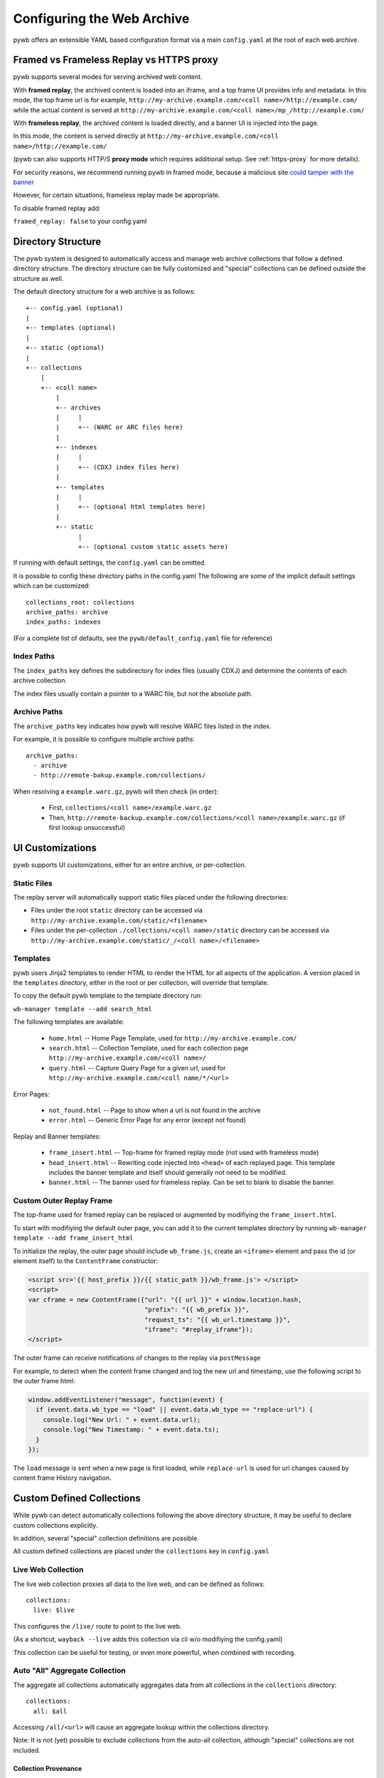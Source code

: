 .. _configuring-pywb:

Configuring the Web Archive
===========================

pywb offers an extensible YAML based configuration format via a main ``config.yaml`` at the root of each web archive.

Framed vs Frameless Replay vs HTTPS proxy
-----------------------------------------

pywb supports several modes for serving archived web content.

With **framed replay**, the archived content is loaded into an iframe, and a top frame UI provides info and metadata.
In this mode, the top frame url is for example, ``http://my-archive.example.com/<coll name>/http://example.com/`` while
the actual content is served at ``http://my-archive.example.com/<coll name>/mp_/http://example.com/``


With **frameless replay**, the archived content is loaded directly, and a banner UI is injected into the page.

In this mode, the content is served directly at ``http://my-archive.example.com/<coll name>/http://example.com/``

(pywb can also supports HTTP/S **proxy mode** which requires additional setup. See :ref:`https-proxy` for more details).

For security reasons, we recommend running pywb in framed mode, because a malicious site
`could tamper with the banner <http://labs.rhizome.org/presentations/security.html#/13>`_

However, for certain situations, frameless replay made be appropriate.

To disable framed replay add:

``framed_replay: false`` to your config.yaml


Directory Structure
-------------------

The pywb system is designed to automatically access and manage web archive collections that follow a defined directory structure.
The directory structure can be fully customized and "special" collections can be defined outside the structure as well.

The default directory structure for a web archive is as follows::


    +-- config.yaml (optional)
    |
    +-- templates (optional)
    |
    +-- static (optional)
    |
    +-- collections
        |
        +-- <coll name>
            |
            +-- archives
            |     |
            |     +-- (WARC or ARC files here)
            |
            +-- indexes
            |     |
            |     +-- (CDXJ index files here)
            | 
            +-- templates
            |     |
            |     +-- (optional html templates here)
            |
            +-- static
                  |
                  +-- (optional custom static assets here)
              

If running with default settings, the ``config.yaml`` can be omitted.

It is possible to config these directory paths in the config.yaml
The following are some of the implicit default settings which can be customized::

  collections_root: collections
  archive_paths: archive
  index_paths: indexes

(For a complete list of defaults, see the ``pywb/default_config.yaml`` file for reference)

Index Paths
^^^^^^^^^^^

The ``index_paths`` key defines the subdirectory for index files (usually CDXJ) and determine the contents of each archive collection.

The index files usually contain a pointer to a WARC file, but not the absolute path.

Archive Paths
^^^^^^^^^^^^^

The ``archive_paths`` key indicates how pywb will resolve WARC files listed in the index.

For example, it is possible to configure multiple archive paths::

  archive_paths:
    - archive
    - http://remote-bakup.example.com/collections/

When resolving a ``example.warc.gz``, pywb will then check (in order):

 * First, ``collections/<coll name>/example.warc.gz``
 * Then, ``http://remote-backup.example.com/collections/<coll name>/example.warc.gz`` (if first lookup unsuccessful)


UI Customizations
-----------------

pywb supports UI customizations, either for an entire archive,
or per-collection.

Static Files
^^^^^^^^^^^^

The replay server will automatically support static files placed under the following directories:

* Files under the root ``static`` directory can be accessed via ``http://my-archive.example.com/static/<filename>``

* Files under the per-collection ``./collections/<coll name>/static`` directory can be accessed via ``http://my-archive.example.com/static/_/<coll name>/<filename>``

Templates
^^^^^^^^^

pywb users Jinja2 templates to render HTML to render the HTML for all aspects of the application.
A version placed in the ``templates`` directory, either in the root or per collection, will override that template.

To copy the default pywb template to the template directory run:

``wb-manager template --add search_html``

The following templates are available:

 * ``home.html`` -- Home Page Template, used for ``http://my-archive.example.com/``

 * ``search.html`` -- Collection Template, used for each collection page ``http://my-archive.example.com/<coll name>/``

 * ``query.html`` -- Capture Query Page for a given url, used for ``http://my-archive.example.com/<coll name/*/<url>``

Error Pages:

 * ``not_found.html`` -- Page to show when a url is not found in the archive

 * ``error.html`` -- Generic Error Page for any error (except not found)

Replay and Banner templates:

 * ``frame_insert.html`` -- Top-frame for framed replay mode (not used with frameless mode)

 * ``head_insert.html`` -- Rewriting code injected into ``<head>`` of each replayed page. 
   This template includes the banner template and itself should generally not need to be modified.

 * ``banner.html`` -- The banner used for frameless replay. Can be set to blank to disable the banner.


Custom Outer Replay Frame
^^^^^^^^^^^^^^^^^^^^^^^^^

The top-frame used for framed replay can be replaced or augmented
by modifiying the ``frame_insert.html``.

To start with modifiying the default outer page, you can add it to the current
templates directory by running ``wb-manager template --add frame_insert_html``

To initialize the replay, the outer page should include ``wb_frame.js``,
create an ``<iframe>`` element and pass the id (or element itself) to the ``ContentFrame`` constructor:

.. code-block:: html

  <script src='{{ host_prefix }}/{{ static_path }}/wb_frame.js'> </script>
  <script>
  var cframe = new ContentFrame({"url": "{{ url }}" + window.location.hash,
                                 "prefix": "{{ wb_prefix }}",
                                 "request_ts": "{{ wb_url.timestamp }}",
                                 "iframe": "#replay_iframe"});
  </script>


The outer frame can receive notifications of changes to the replay via ``postMessage``

For example, to detect when the content frame changed and log the new url and timestamp,
use the following script to the outer frame html:

.. code-block:: javascript

  window.addEventListener("message", function(event) {
    if (event.data.wb_type == "load" || event.data.wb_type == "replace-url") {
      console.log("New Url: " + event.data.url);
      console.log("New Timestamp: " + event.data.ts);
    }
  });

The ``load`` message is sent when a new page is first loaded, while ``replace-url`` is used
for url changes caused by content frame History navigation.


Custom Defined Collections
--------------------------

While pywb can detect automatically collections following the above directory structure,
it may be useful to declare custom collections explicitly.

In addition, several "special" collection definitions are possible.

All custom defined collections are placed under the ``collections`` key in ``config.yaml``


.. _live-web:

Live Web Collection
^^^^^^^^^^^^^^^^^^^

The live web collection proxies all data to the live web, and can be defined as follows::

  collections:
    live: $live

This configures the ``/live/`` route to point to the live web.

(As a shortcut, ``wayback --live`` adds this collection via cli w/o modifiying the config.yaml)

This collection can be useful for testing, or even more powerful, when combined with recording.


Auto "All" Aggregate Collection
^^^^^^^^^^^^^^^^^^^^^^^^^^^^^^^

The aggregate all collections automatically aggregates data from all collections in the ``collections`` directory::

  collections:
    all: $all

Accessing ``/all/<url>`` will cause an aggregate lookup within the collections directory.

Note: It is not (yet) possible to exclude collections from the auto-all collection, although "special" collections are not included.

Collection Provenance
"""""""""""""""""""""

When using the auto-all collection, it is possible to determine the original collection of each resource by looking at the ``Link`` header metadata
if Memento API is enabled. The header will include the extra ``rel="collection"``, specifying the collection::

  Link: <http://example.com/>; rel="original", <http://localhost:8080/all/mp_/http://example.com/>; rel="timegate", <http://localhost:8080/all/timemap/link/http://example.com/>; rel="timemap"; type="application/link-format", <http://localhost:8080/all/20170920185327mp_/http://example.com/>; rel="memento"; datetime="Wed, 20 Sep 2017 18:20:19 GMT"; collection="coll-1"


For example, if two collections ``coll-1`` and ``coll-2`` contain ``http://example.com/``, loading the timemap for
``/all/timemap/link/http://example.com/`` might look like as follows::

  <http://localhost:8080/all/timemap/link/http://example.com/>; rel="self"; type="application/link-format"; from="Wed, 20 Sep 2017 03:53:27 GMT",
  <http://localhost:8080/all/mp_/http://example.com/>; rel="timegate",
  <http://example.com/>; rel="original",
  <http://example.com/>; rel="memento"; datetime="Wed, 20 Sep 2017 03:53:27 GMT"; collection="coll-1",
  <http://example.com/>; rel="memento"; datetime="Wed, 20 Sep 2017 04:53:27 GMT"; collection="coll-2",

Identifiying the Collections
""""""""""""""""""""""""""""

When using the "all" collection, it is possible to determine the actual collection of each url by looking at the ``Link`` header metadata,
which in addition to memento relations, include the extra ``rel="collection"``, specifying the collection::

  Link: <http://example.com/>; rel="original", <http://localhost:8080/all/mp_/http://example.com/>; rel="timegate", <http://localhost:8080/all/timemap/link/http://example.com/>; rel="timemap"; type="application/link-format", <http://localhost:8080/all/20170920185327mp_/http://example.com/>; rel="memento"; datetime="Wed, 20 Sep 2017 18:20:19 GMT"; collection="coll-1"


For example, if two collections ``coll-1`` and ``coll-2`` contain ``http://example.com/``, loading the timemap for
``/all/timemap/link/http://example.com/`` might look like as follows::

  <http://localhost:8080/all/timemap/link/http://example.com/>; rel="self"; type="application/link-format"; from="Wed, 20 Sep 2017 03:53:27 GMT",
  <http://localhost:8080/all/mp_/http://example.com/>; rel="timegate",
  <http://example.com/>; rel="original",
  <http://example.com/>; rel="memento"; datetime="Wed, 20 Sep 2017 03:53:27 GMT"; collection="coll-1",
  <http://example.com/>; rel="memento"; datetime="Wed, 20 Sep 2017 04:53:27 GMT"; collection="coll-2",


Generic Collection Definitions
^^^^^^^^^^^^^^^^^^^^^^^^^^^^^^

The collection definition syntax allows for explicitly setting the index, archive paths
and all other templates, per collection, for example::

  collections:
    custom:
       index: ./path/to/indexes
       resource: ./some/other/path/to/archive/
       query_html: ./path/to/templates/query.html


If possible, it is recommended to use the default directory structure to avoid per-collection configuration.
However, this configuration allows for using pywb with existing collections that have unique path requirements.


Remote Memento Collection
^^^^^^^^^^^^^^^^^^^^^^^^^

It's also possible to define remote archives as easily as location collections.
For example, the following defines a collection ``/ia/`` which accesses
Internet Archive's Wayback Machine as a single collection::

  collections:
    ia: memento+https://web.archive.org/web/

Many additional options, including memento "aggregation", fallback chains are possible
using the Warcserver configuration syntax. See :ref:`warcserver-config` for more info.


Root Collection
^^^^^^^^^^^^^^^

It is also possible to define a "root" collection, for example, accessible at ``http://my-archive.example.com/<url>``
Such a collection must be defined explicitly using the ``$root`` as collection name::

  collections:
    $root:
       index: ./path/to/indexes
       resource: ./path/to/archive/

Note: When a root collection is set, no other collections are currently accessible, they are ignored.

.. _recording-mode:

Recording Mode
--------------

Recording mode enables pywb to support recording into any automatically managed collection, using
the ``/<coll>/record/<url>`` path. Accessing this path will result in pywb writing new WARCs directly into 
the collection ``<coll>``.

To enable recording from the live web, simply run ``wayback --record``.

To further customize recording mode, add the ``recorder`` block to the root of ``config.yaml``.

The command-line option is equivalent to adding ``recorder: live``.

The full set of configurable options (with their default settings) is as follows::

  recorder:
     source_coll: live
     rollover_size: 100000000
     rollover_idle_secs: 600
     filename_template: my-warc-{timestamp}-{hostname}-{random}.warc.gz


The required ``source_coll`` setting specifies the source collection from which to load content that will be recorded.
Most likely this will be the :ref:`live-web` collection, which should also be defined. 
However, it could be any other collection, allowing for "extraction" from other collections or remote web archives.
Both the request and response are recorded into the WARC file, and most standard HTTP verbs should be recordable.

The other options are optional and may be omitted. The ``rollover_size`` and ``rollover_idle_secs`` specified
the maximum size and maximum idle time, respectively, after which a new WARC file is created.
For example, a new WARC will be created if more than 100MB are recorded, or after 600 seconds have elapsed between
subsequent requests. This allows the WARC size to be more manageable and prevents files from being left open for long periods of time.

The ``filename-template`` specifies the naming convention for WARC files, and allows a timestamp, current hostname, and
random string to be inserted into the filename.

For example, if recording with the above config into a collection called ``my-coll``, the user would access:

``http://my-archive.example.com/my-coll/record/http://example.com/``, which would load ``http://example.com/`` from the live web
and write the request and response to a WARC named something like:

``./collections/my-coll/archive/my-warc-20170102030000000000-archive.example.com-QRTGER.warc.gz``

If running with auto indexing, the WARC will also get automatically indexd and available for replay after the index interval.

As a shortcut, ``recorder: live`` can also be used to specify only the ``source_coll`` option.


Auto-Indexing Mode
------------------

If auto-indexing is enabled, pywb will update the indexes stored in the ``indexes`` directory whenever files are added or modified in the
``archive`` directory. Auto-indexing can be enabled via the ``autoindex`` option set to the check interval in seconds::

  autoindex: 30

This specifies that the ``archive`` directories should be every 30 seconds. Auto-indexing is useful when WARCs are being
appened to or added to the ``archive`` by an extneral operation.

If a user is manually adding a new WARC to the collection, ``wb-manager add <coll> <path/to/warc>`` is recommended,
as this will add the WARC and perform a one-time reindex the collection, without the need for auto-indexing.

Note: Auto-indexing also does not support deletion of removal of WARCs from the ``archive`` directory.

This is not a common operation for web archives, a WARC must be manually removed from the 
``collections/<coll>/archive/`` directory and then collection index can be regenreated from the remaining WARCs
by running ``wb-manager reindex <coll>``

The auto-indexing mode can also be enabled via commandline by running ``wayback -a`` or ``wayback -a --auto-interval 30`` to also set the interval.

(If running pywb with uWSGI in multi-process mode, the auto-indexing is only run in a single worker to avoid race conditions and duplicate indexing)


.. _https-proxy:

HTTP/S Proxy Mode
-----------------

In addition to "url rewritinng prefix mode" (the default), pywb can also act as a full-fledged HTTP and HTTPS proxy, allowing
any browser or client supporting HTTP and HTTPS proxy to access web archives through the proxy.

Proxy mode can provide access to a single collection at time, eg. instead of accessing ``http://localhost:8080/my-coll/2017/http://example.com/``,
the user enters ``http://example.com/`` and is served content from the ``my-coll`` collection.
As a result, the collection and timestamp must be specified separately.

Configuring HTTP Proxy
^^^^^^^^^^^^^^^^^^^^^^

At this time, pywb requires the collection to be configured at setup time (though collection switching will be added soon).

The collection can be specified by running: ``wayback --proxy my-coll`` or by adding to the config::

  proxy:
    coll: my-coll
    
For HTTP proxy access, this is all that is needed to use the proxy. If pywb is running on port 8080 on localhost, the following curl command should provide proxy access: ``curl -x "localhost:8080"  http://example.com/``


Proxy Recording
^^^^^^^^^^^^^^^

The proxy can additional be set to recording mode, equivalent to access the ``/<my-coll>/record/`` path,
by adding ``recording: true``, as follows::

  proxy:
    coll: my-coll
    recording: true

By default, proxy recording will use the ``live`` collection if not otherwise configured.

See :ref:`recording-mode` for full set of configurable recording options.


HTTPS Proxy and pywb Certificate Authority
^^^^^^^^^^^^^^^^^^^^^^^^^^^^^^^^^^^^^^^^^^

For HTTPS proxy access, pywb provides its own Certificate Authority and dynamically generates certificates for each host and signes the responses
with these certificates. By design, this allows pywb to act as "man-in-the-middle" servring archived copies of a given site.

However, the pywb certificate authority (CA) will need to be accepted by the browser. The CA cert can be downloaded from pywb directly
using the specical download paths. Recommended set up for using the proxy is as follows:

1. Configure the browser proxy settings host port, for example ``localhost`` and ``8080`` (if running locally)

2. Download the CA:

   * For most browsers, use the PEM format: ``http://wsgiprox/download/pem``

   * For windows, use the PKCS12 format: ``http://wsgiprox/download/p12``

3. You may need to agree to "Trust this CA" to identify websites.

The pywb CA file is automatically generated if it does not exist, and may be added to the key store directly.

Additional proxy options ``ca_name`` and ``ca_file_cache`` allow configuring the location and name of the CA file.

The following are all the available proxy options (only ``coll`` is required)::

  proxy:
    coll: my-coll
    ca_name: pywb HTTPS Proxy CA
    ca_file_cache: ./proxy-certs/pywb-ca.pem
    recording: false

The HTTP/S functionality is provided by the separate :mod:`wsgiprox` utility which provides HTTP/S proxy
for any WSGI application.

See the `wsgiprox README <https://github.com/webrecorder/wsgiprox/blob/master/README.rst>`_ for additional details on how it works.

For more information on custom certificate authority (CA) installation, the `mitmproxy certificate page <http://docs.mitmproxy.org/en/stable/certinstall.html>`_ provides a good overview for installing a custom CA on different platforms.

